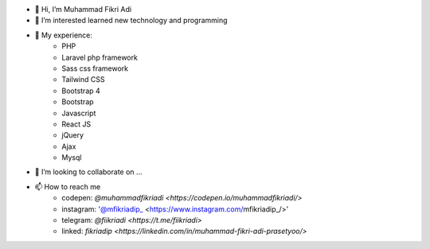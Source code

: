 - 👋 Hi, I’m Muhammad Fikri Adi
- 👀 I’m interested learned new technology and programming
- 🌱 My experience:
   - PHP
   - Laravel php framework
   - Sass css framework
   - Tailwind CSS
   - Bootstrap 4
   - Bootstrap
   - Javascript
   - React JS
   - jQuery
   - Ajax
   - Mysql
- 💞️ I’m looking to collaborate on ...
- 📫 How to reach me
   - codepen: `@muhammadfikriadi <https://codepen.io/muhammadfikriadi/>`
   - instagram: '@mfikriadip_ <https://www.instagram.com/mfikriadip_/>'
   - telegram:  `@fiikriadi <https://t.me/fiikriadi>`
   - linked: `fikriadip <https://linkedin.com/in/muhammad-fikri-adi-prasetyoo/>`
